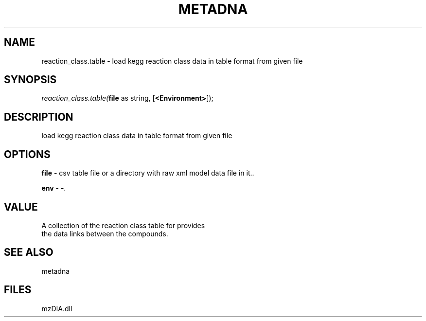 .\" man page create by R# package system.
.TH METADNA 2 2000-1月 "reaction_class.table" "reaction_class.table"
.SH NAME
reaction_class.table \- load kegg reaction class data in table format from given file
.SH SYNOPSIS
\fIreaction_class.table(\fBfile\fR as string, 
[\fB<Environment>\fR]);\fR
.SH DESCRIPTION
.PP
load kegg reaction class data in table format from given file
.PP
.SH OPTIONS
.PP
\fBfile\fB \fR\- csv table file or a directory with raw xml model data file in it.. 
.PP
.PP
\fBenv\fB \fR\- -. 
.PP
.SH VALUE
.PP
A collection of the reaction class table for provides 
 the data links between the compounds.
.PP
.SH SEE ALSO
metadna
.SH FILES
.PP
mzDIA.dll
.PP
